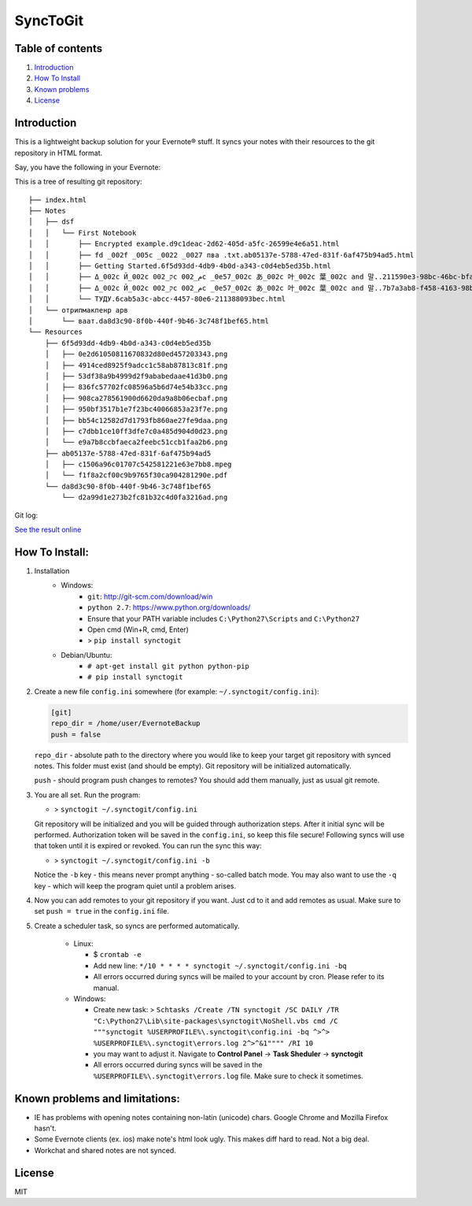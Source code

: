 =========
SyncToGit
=========


.. image:: https://img.shields.io/pypi/dm/synctogit.svg?style=flat-square
    :target: https://pypi.python.org/pypi/synctogit/
    :alt: Downloads

.. image:: https://img.shields.io/pypi/v/synctogit.svg?style=flat-square
    :target: https://pypi.python.org/pypi/synctogit/
    :alt: Latest Version

.. image:: https://img.shields.io/github/license/KostyaEsmukov/SyncToGit.svg?style=flat-square
    :target: https://pypi.python.org/pypi/synctogit/
    :alt: License


Table of contents
-----------------

1. `Introduction <#introduction>`__
2. `How To Install <#how-to-install>`__
3. `Known problems <#known-problems>`__
4. `License <#license>`__

Introduction
------------

This is a lightweight backup solution for your Evernote® stuff. It syncs
your notes with their resources to the git repository in HTML format.

Say, you have the following in your Evernote: |Evernote screenshot|

This is a tree of resulting git repository:

::

    ├── index.html
    ├── Notes
    │   ├── dsf
    │   │   └── First Notebook
    │   │       ├── Encrypted example.d9c1deac-2d62-405d-a5fc-26599e4e6a51.html
    │   │       ├── fd _002f _005c _0022 _0027 пва .txt.ab05137e-5788-47ed-831f-6af475b94ad5.html
    │   │       ├── Getting Started.6f5d93dd-4db9-4b0d-a343-c0d4eb5ed35b.html
    │   │       ├── Δ_002c Й_002c ק_002c م_002c _0e57_002c あ_002c 叶_002c 葉_002c and 말..211590e3-98bc-46bc-bfa9-d52da889514b.html
    │   │       ├── Δ_002c Й_002c ק_002c م_002c _0e57_002c あ_002c 叶_002c 葉_002c and 말..7b7a3ab8-f458-4163-98b4-e6ad5c8d20c1.html
    │   │       └── ТУДУ.6cab5a3c-abcc-4457-80e6-211388093bec.html
    │   └── отрипмакпенр арв
    │       └── ваат.da8d3c90-8f0b-440f-9b46-3c748f1bef65.html
    └── Resources
        ├── 6f5d93dd-4db9-4b0d-a343-c0d4eb5ed35b
        │   ├── 0e2d61050811670832d80ed457203343.png
        │   ├── 4914ced8925f9adcc1c58ab87813c81f.png
        │   ├── 53df38a9b4999d2f9ababedaae41d3b0.png
        │   ├── 836fc57702fc08596a5b6d74e54b33cc.png
        │   ├── 908ca278561900d6620da9a8b06ecbaf.png
        │   ├── 950bf3517b1e7f23bc40066853a23f7e.png
        │   ├── bb54c12582d7d1793fb860ae27fe9daa.png
        │   ├── c7dbb1ce10ff3dfe7c0a485d904d0d23.png
        │   └── e9a7b8ccbfaeca2feebc51ccb1faa2b6.png
        ├── ab05137e-5788-47ed-831f-6af475b94ad5
        │   ├── c1506a96c01707c542581221e63e7bb8.mpeg
        │   └── f1f8a2cf00c9b9765f30ca904281290e.pdf
        └── da8d3c90-8f0b-440f-9b46-3c748f1bef65
            └── d2a99d1e273b2fc81b32c4d0fa3216ad.png


Git log: |Git log screenshot|

`See the result online <http://KostyaEsmukov.github.io/SyncToGit/example/>`__

How To Install:
---------------

1. Installation
    - Windows:
        - ``git``: http://git-scm.com/download/win
        - ``python 2.7``: https://www.python.org/downloads/
        - Ensure that your PATH variable includes ``C:\Python27\Scripts`` and ``C:\Python27``
        -  Open cmd (Win+R, cmd, Enter)
        -  > ``pip install synctogit``

    - Debian/Ubuntu:
        - ``# apt-get install git python python-pip``
        - ``# pip install synctogit``

2.  Create a new file ``config.ini`` somewhere (for example: ``~/.synctogit/config.ini``):

    .. code:: ini

        [git]
        repo_dir = /home/user/EvernoteBackup
        push = false

    ``repo_dir`` - absolute path to the directory where you would like
    to keep your target git repository with synced notes. This folder
    must exist (and should be empty). Git repository will be initialized automatically.

    ``push`` - should program push changes to remotes? You should add them manually, just as usual git remote.

3.  You are all set. Run the program:

    -  > ``synctogit ~/.synctogit/config.ini``

    Git repository will be initialized and you will be guided through
    authorization steps. After it initial sync will be performed.
    Authorization token will be saved in the ``config.ini``, so keep this
    file secure!
    Following syncs will use that token until it is expired or revoked.
    You can run the sync this way:

    -  > ``synctogit ~/.synctogit/config.ini -b``

    Notice the ``-b`` key - this means never prompt anything - so-called
    batch mode. You may also want to use the ``-q`` key - which will keep the program quiet until a problem arises.

4.  Now you can add remotes to your git repository if you want. Just cd
    to it and add remotes as usual. Make sure to set ``push = true`` in
    the ``config.ini`` file.

5. Create a scheduler task, so syncs are performed automatically.

    -  Linux:

       -  $ ``crontab -e``
       -  Add new line:
          ``*/10 * * * * synctogit ~/.synctogit/config.ini -bq``
       -  All errors occurred during syncs will be mailed to your account
          by cron. Please refer to its manual.

    -  Windows:

       -  Create new task:
          >
          ``Schtasks /Create /TN synctogit /SC DAILY /TR "C:\Python27\Lib\site-packages\synctogit\NoShell.vbs cmd /C """synctogit %USERPROFILE%\.synctogit\config.ini -bq ^>^> %USERPROFILE%\.synctogit\errors.log 2^>^&1"""" /RI 10``
       -  you may want to adjust it. Navigate to **Control Panel** ->
          **Task Sheduler** -> **synctogit**
       -  All errors occurred during syncs will be saved in
          the ``%USERPROFILE%\.synctogit\errors.log`` file. Make
          sure to check it sometimes.

Known problems and limitations:
-------------------------------

-  IE has problems with opening notes containing non-latin (unicode)
   chars. Google Chrome and Mozilla Firefox hasn't.
-  Some Evernote clients (ex. ios) make note's html look ugly. This
   makes diff hard to read. Not a big deal.
-  Workchat and shared notes are not synced.

License
-------

MIT

.. |Evernote screenshot| image:: http://KostyaEsmukov.github.io/SyncToGit/images/ev.png
.. |Git log screenshot| image:: http://KostyaEsmukov.github.io/SyncToGit/images/git.png
